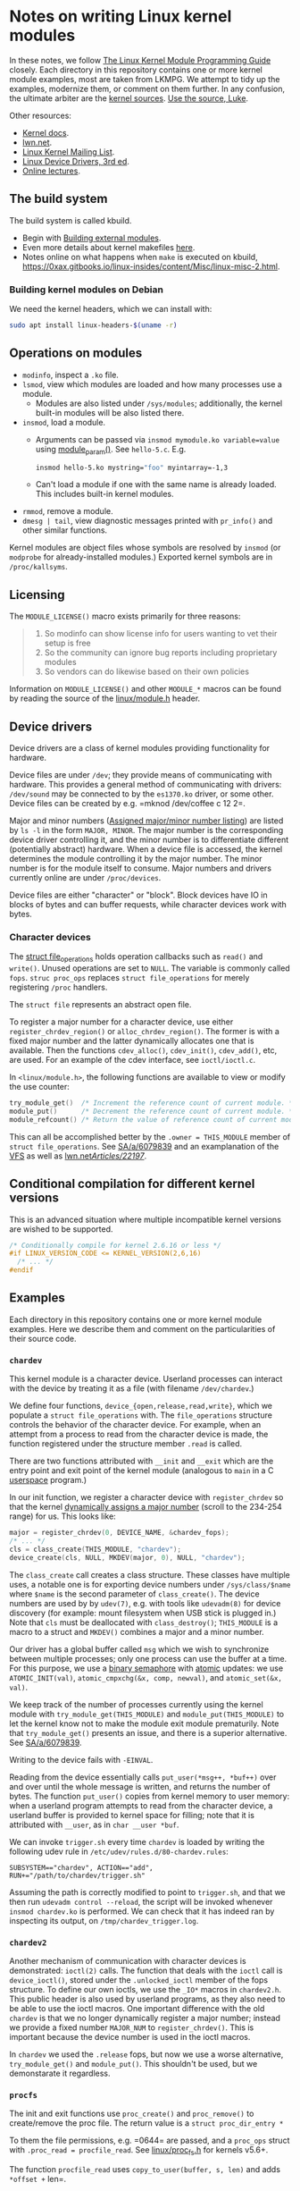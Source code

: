 * Notes on writing Linux kernel modules

In these notes, we follow [[https://sysprog21.github.io/lkmpg/][The Linux Kernel Module Programming Guide]] closely. Each directory in this repository contains one or more kernel module examples, most are taken from LKMPG. We attempt to tidy up the examples, modernize them, or comment on them further. In any confusion, the ultimate arbiter are the [[https://git.kernel.org/pub/scm/linux/kernel/git/stable/linux.git/tree/][kernel sources]]. [[https://www.youtube.com/watch?v=o2we_B6hDrY][Use the source, Luke]].

Other resources:

- [[https://docs.kernel.org/][Kernel docs]].
- [[https://lwn.net/][lwn.net]].
- [[https://lkml.org/][Linux Kernel Mailing List]].
- [[https://lwn.net/Kernel/LDD3/][Linux Device Drivers, 3rd ed]].
- [[https://linux-kernel-labs.github.io/][Online lectures]].

** The build system

The build system is called kbuild.

- Begin with [[https://git.kernel.org/pub/scm/linux/kernel/git/stable/linux.git/tree/Documentation/kbuild/modules.rst][Building external modules]].
- Even more details about kernel makefiles [[https://git.kernel.org/pub/scm/linux/kernel/git/stable/linux.git/tree/Documentation/kbuild/makefiles.rst][here]].
- Notes online on what happens when ~make~ is executed on kbuild, <https://0xax.gitbooks.io/linux-insides/content/Misc/linux-misc-2.html>.

*** Building kernel modules on Debian

We need the kernel headers, which we can install with:

#+begin_src sh
  sudo apt install linux-headers-$(uname -r)
#+end_src

** Operations on modules

- =modinfo=, inspect a =.ko= file.
- ~lsmod~, view which modules are loaded and how many processes use a module.
  - Modules are also listed under =/sys/modules=; additionally, the kernel built-in modules will be also listed there.
- ~insmod~, load a module.
  - Arguments can be passed via =insmod mymodule.ko variable=value= using [[https://git.kernel.org/pub/scm/linux/kernel/git/stable/linux.git/tree/include/linux/moduleparam.h][module_param()]].
    See ~hello-5.c~. E.g.
    #+begin_src sh
      insmod hello-5.ko mystring="foo" myintarray=-1,3
    #+end_src
  - Can't load a module if one with the same name is already loaded. This includes built-in kernel modules.
- =rmmod=, remove a module.
- ~dmesg | tail~, view diagnostic messages printed with =pr_info()= and other similar functions.

Kernel modules are object files whose symbols are resolved by =insmod= (or =modprobe= for already-installed modules.) Exported kernel symbols are in =/proc/kallsyms=.

** Licensing

The ~MODULE_LICENSE()~ macro exists primarily for three reasons:

#+begin_quote
1.	So modinfo can show license info for users wanting to vet their setup
    is free
2.	So the community can ignore bug reports including proprietary modules
3.	So vendors can do likewise based on their own policies
#+end_quote

Information on =MODULE_LICENSE()= and other ~MODULE_*~ macros can be found by reading the source of the [[https://git.kernel.org/pub/scm/linux/kernel/git/stable/linux.git/tree/include/linux/module.h][linux/module.h]] header.

** Device drivers

Device drivers are a class of kernel modules providing functionality for hardware.

Device files are under =/dev=; they provide means of communicating with hardware. This provides a general method of communicating with drivers: =/dev/sound= may be connected to by the =es1370.ko= driver, or some other. Device files can be created by e.g. =mknod /dev/coffee c 12 2=.

Major and minor numbers ([[https://git.kernel.org/pub/scm/linux/kernel/git/stable/linux.git/tree/Documentation/admin-guide/devices.txt][Assigned major/minor number listing]]) are listed by =ls -l= in the form =MAJOR, MINOR=. The major number is the corresponding device driver controlling it, and the minor number is to differentiate different (potentially abstract) hardware. When a device file is accessed, the kernel determines the module controlling it by the major number. The minor number is for the module itself to consume. Major numbers and drivers currently online are under =/proc/devices=.

Device files are either "character" or "block". Block devices have IO in blocks of bytes and can buffer requests, while character devices work with bytes.

*** Character devices

The [[https://git.kernel.org/pub/scm/linux/kernel/git/stable/linux.git/tree/include/linux/fs.h][struct file_operations]] holds operation callbacks such as =read()= and =write()=. Unused operations are set to =NULL=. The variable is commonly called =fops=. =struc proc_ops= replaces =struct file_operations= for merely registering =/proc= handlers.

The =struct file= represents an abstract open file.

To register a major number for a character device, use either ~register_chrdev_region()~ or =alloc_chrdev_region()=. The former is with a fixed major number and the latter dynamically allocates one that is available. Then the functions =cdev_alloc()=, =cdev_init()=, =cdev_add()=, etc, are used. For an example of the cdev interface, see =ioctl/ioctl.c=.

In =<linux/module.h>=, the following functions are available to view or modify the use counter:

#+begin_src c
  try_module_get()  /* Increment the reference count of current module. */
  module_put()      /* Decrement the reference count of current module. */
  module_refcount() /* Return the value of reference count of current module. */
#+end_src

This can all be accomplished better by the =.owner = THIS_MODULE= member of =struct file_operations=. See [[https://stackoverflow.com/a/6079839][SA/a/6079839]] and an examplanation of the [[https://www.kernel.org/doc/html/next/filesystems/vfs.html][VFS]] as well as [[https://lwn.net/Articles/22197/][lwn.net/Articles/22197/]].

** Conditional compilation for different kernel versions

This is an advanced situation where multiple incompatible kernel versions are wished to be supported.

#+begin_src c
  /* Conditionally compile for kernel 2.6.16 or less */
  #if LINUX_VERSION_CODE <= KERNEL_VERSION(2,6,16)
    /* ... */
  #endif
#+end_src

** Examples

Each directory in this repository contains one or more kernel module examples. Here we describe them and comment on the particularities of their source code.

*** =chardev=

This kernel module is a character device. Userland processes can interact with the device by treating it as a file (with filename ~/dev/chardev~.)

We define four functions, =device_{open,release,read,write}=, which we populate a =struct file_operations= with. The ~file_operations~ structure controls the behavior of the character device. For example, when an attempt from a process to read from the character device is made, the function registered under the structure member ~.read~ is called.

There are two functions attributed with ~__init~ and ~__exit~ which are the entry point and exit point of the kernel module (analogous to ~main~ in a C [[https://en.wikipedia.org/wiki/User_space_and_kernel_space][userspace]] program.)

In our init function, we register a character device with =register_chrdev= so that the kernel [[https://www.kernel.org/doc/Documentation/admin-guide/devices.txt][dynamically assigns a major number]] (scroll to the 234-254 range) for us. This looks like:

#+begin_src c
  major = register_chrdev(0, DEVICE_NAME, &chardev_fops);
  /* ... */
  cls = class_create(THIS_MODULE, "chardev");
  device_create(cls, NULL, MKDEV(major, 0), NULL, "chardev");
#+end_src

The ~class_create~ call creates a class structure. These classes have multiple uses, a notable one is for exporting device numbers under ~/sys/class/$name~ where ~$name~ is the second parameter of ~class_create()~. The device numbers are used by by ~udev(7)~, e.g. with tools like ~udevadm(8)~ for device discovery (for example: mount filesystem when USB stick is plugged in.) Note that =cls= must be deallocated with =class_destroy()=; =THIS_MODULE= is a macro to a struct and =MKDEV()= combines a major and a minor number.

Our driver has a global buffer called ~msg~ which we wish to synchronize between multiple processes; only one process can use the buffer at a time. For this purpose, we use a [[https://en.wikipedia.org/wiki/Semaphore_(programming)][binary semaphore]] with [[https://docs.kernel.org/core-api/wrappers/atomic_t.html][atomic]] updates: we use =ATOMIC_INIT(val)=, =atomic_cmpxchg(&x, comp, newval)=, and =atomic_set(&x, val)=.

We keep track of the number of processes currently using the kernel module with =try_module_get(THIS_MODULE)= and =module_put(THIS_MODULE)= to let the kernel know not to make the module exit module prematurily. Note that =try_module_get()= presents an issue, and there is a superior alternative. See [[https://stackoverflow.com/a/6079839][SA/a/6079839]].

Writing to the device fails with =-EINVAL=.

Reading from the device essentially calls =put_user(*msg++, *buf++)= over and over until the whole message is written, and returns the number of bytes. The function =put_user()= copies from kernel memory to user memory: when a userland program attempts to read from the character device, a userland buffer is provided to kernel space for filling; note that it is attributed with ~__user~, as in =char __user *buf=.

We can invoke ~trigger.sh~ every time ~chardev~ is loaded by writing the following udev rule in ~/etc/udev/rules.d/80-chardev.rules~:

#+begin_src
  SUBSYSTEM=="chardev", ACTION=="add", RUN+="/path/to/chardev/trigger.sh"
#+end_src

Assuming the path is correctly modified to point to ~trigger.sh~, and that we then run ~udevadm control --reload~, the script will be invoked whenever ~insmod chardev.ko~ is performed. We can check that it has indeed ran by inspecting its output, on ~/tmp/chardev_trigger.log~.

*** ~chardev2~

Another mechanism of communication with character devices is demonstrated: ~ioctl(2)~ calls. The function that deals with the ~ioctl~ call is ~device_ioctl()~, stored under the ~.unlocked_ioctl~ member of the fops structure. To define our own ioctls, we use the ~_IO*~ macros in ~chardev2.h~. This public header is also used by userland programs, as they also need to be able to use the ioctl macros. One important difference with the old ~chardev~ is that we no longer dynamically register a major number; instead we provide a fixed number ~MAJOR_NUM~ to ~register_chrdev()~. This is important because the device number is used in the ioctl macros.

In ~chardev~ we used the ~.release~ fops, but now we use a worse alternative, ~try_module_get()~ and ~module_put()~. This shouldn't be used, but we demonstarate it regardless.

*** =procfs=

The init and exit functions use =proc_create()= and =proc_remove()= to create/remove the proc file. The return value is a =struct proc_dir_entry *=

To them the file permissions, e.g. =0644= are passed, and a =proc_ops= struct with =.proc_read = procfile_read=. See [[https://git.kernel.org/pub/scm/linux/kernel/git/stable/linux.git/tree/include/linux/proc_fs.h][linux/proc_fs.h]] for kernels v5.6+.

The function =procfile_read= uses =copy_to_user(buffer, s, len)= and adds =*offset += len=.

*** =ioctl=

After loading the module, use =journalctl | tail= to find out the major number, and use

#+begin_src sh
  mknod mydevfile c <MAJOR> 0
#+end_src

to create a device file corresponding to this driver. This char file will continuously output the configured byte value non-stop.

*** =syscalls=

When calling a syscall, a process jumps to a location in the kernel named =system_call=. They are indexed on =sys_call_table= by the syscall number.

We wish to modify =sys_call_table= to wrap our code around a particular syscall.

The /control register/ =cr0= modifies the x86 processor behavior. Once the write protection =WP= flag is set, the processor disallows write attempts to read-only sections. Thus to modify the table, we must disable =WP=.

We will replace =open()= with what is conceptually

#+begin_example
new_open():
  if proc_id() == MAGIC:
    pr_info(report which file is being opened)
  continue with normal open()
#+end_example

* The Virtual File System

The VFS is the layer between a call to =write()= and the specific code responsible for dealing e.g. with ext4, btrfs, and so on.

VFS translates pathnames into directory entries (dentries). A dentry points to an inode, a filesystem object. The inode contains information about the file, for example the file's permissions, together with a pointer to the disk location or locations where the file's data can be found.

To open an inode, a file structure is allocated (kernel-side file descriptor). The file structure points to the dentry and operation callbacks taken from the inode; in particular, =open()= is then called so that the particular filesystem can do its work.

Filesystems are (un)registered with

#+begin_src c
int (un)register_filesystem(struct file_system_type *);
#+end_src

The registered filesystems are under =/proc/filesystems=. To mount a filesystem, VFS calls =mount0()= and a new vfsmount is attached to the mountpoint; when pathname resolution reaches the mountpoint, it jumps into the root of the vfsmount.

A superblock object representes a mounted filesystem.

* TODO Things to explain

- [X] What is the =loff_t*= parameter in the =.read= operations of =struct file_operations= and =struct proc_ops=?

  The offset is the current position in the file. The read operation gets called again and again until a =0= is returned. Notice it is us who advance the offset via a simple =+==.

- [X] How does the sysfs example work? I don't understand =kobject_create_and_add()=, especially the second argument. How is an attribute a kobject?

  The =kernel_kobj= file makes it a parent and so the kobject lies under =/sys/kernel=.

- [X] What does ~class_create()~ do?

  Creates entries with major/minor under ~/sys/class~, useful for device discovery by ~udev(7)~.
